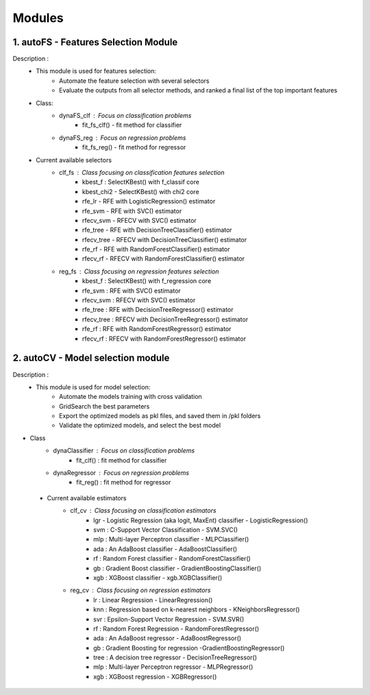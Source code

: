 ============
Modules
============

1. autoFS - Features Selection Module
===============
Description : 
 - This module is used for features selection:
    * Automate the feature selection with several selectors
    * Evaluate the outputs from all selector methods, and ranked a final list of the top important features
 
 - Class:
    * dynaFS_clf : Focus on classification problems
        - fit_fs_clf() - fit method for classifier
    * dynaFS_reg : Focus on regression problems
        - fit_fs_reg() - fit method for regressor

 - Current available selectors
    * clf_fs : Class focusing on classification features selection
        - kbest_f : SelectKBest() with f_classif core
        - kbest_chi2 - SelectKBest() with chi2 core
        - rfe_lr - RFE with LogisticRegression() estimator
        - rfe_svm - RFE with SVC() estimator
        - rfecv_svm - RFECV with SVC() estimator  
        - rfe_tree - RFE with DecisionTreeClassifier() estimator
        - rfecv_tree - RFECV with DecisionTreeClassifier() estimator
        - rfe_rf - RFE with RandomForestClassifier() estimator
        - rfecv_rf - RFECV with RandomForestClassifier() estimator
        
    * reg_fs : Class focusing on regression features selection
        - kbest_f : SelectKBest() with f_regression core
        - rfe_svm : RFE with SVC() estimator
        - rfecv_svm : RFECV with SVC() estimator  
        - rfe_tree : RFE with DecisionTreeRegressor() estimator
        - rfecv_tree : RFECV with DecisionTreeRegressor() estimator
        - rfe_rf : RFE with RandomForestRegressor() estimator
        - rfecv_rf : RFECV with RandomForestRegressor() estimator


2. autoCV - Model selection module
===============
Description : 
 - This module is used for model selection:
    * Automate the models training with cross validation
    * GridSearch the best parameters
    * Export the optimized models as pkl files, and saved them in /pkl folders
    * Validate the optimized models, and select the best model 

- Class
    * dynaClassifier : Focus on classification problems
        -  fit_clf() : fit method for classifier
    * dynaRegressor : Focus on regression problems
        -  fit_reg() : fit method for regressor

 - Current available estimators
    * clf_cv : Class focusing on classification estimators
        - lgr - Logistic Regression (aka logit, MaxEnt) classifier - LogisticRegression()
        - svm : C-Support Vector Classification - SVM.SVC()
        - mlp : Multi-layer Perceptron classifier - MLPClassifier()
        - ada : An AdaBoost classifier - AdaBoostClassifier()
        - rf : Random Forest classifier - RandomForestClassifier()
        - gb : Gradient Boost classifier - GradientBoostingClassifier()
        - xgb : XGBoost classifier - xgb.XGBClassifier()
    * reg_cv : Class focusing on regression estimators
        - lr : Linear Regression - LinearRegression()
        - knn : Regression based on k-nearest neighbors - KNeighborsRegressor()
        - svr : Epsilon-Support Vector Regression - SVM.SVR()
        - rf : Random Forest Regression - RandomForestRegressor()
        - ada : An AdaBoost regressor - AdaBoostRegressor()
        - gb : Gradient Boosting for regression -GradientBoostingRegressor()
        - tree : A decision tree regressor - DecisionTreeRegressor()
        - mlp : Multi-layer Perceptron regressor - MLPRegressor()
        - xgb : XGBoost regression - XGBRegressor()
